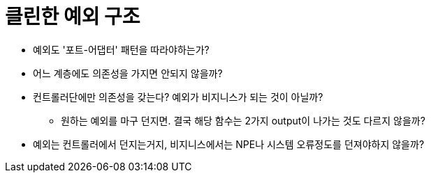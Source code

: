 = 클린한 예외 구조

* 예외도 '포트-어댑터' 패턴을 따라야하는가?
* 어느 계층에도 의존성을 가지면 안되지 않을까?
* 컨트롤러단에만 의존성을 갖는다? 예외가 비지니스가 되는 것이 아닐까?
** 원하는 예외를 마구 던지면. 결국 해당 함수는 2가지 output이 나가는 것도 다르지 않을까?
* 예외는 컨트롤러에서 던지는거지, 비지니스에서는 NPE나 시스템 오류정도를 던져야하지 않을까?
